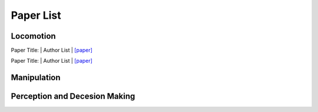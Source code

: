 Paper List
================

##########
Locomotion
##########
Paper Title:
| Author List
| `[paper] <https://arxiv.org>`_

Paper Title:
| Author List
| `[paper] <https://arxiv.org>`_

##########
Manipulation
##########

##########
Perception and Decesion Making
##########
